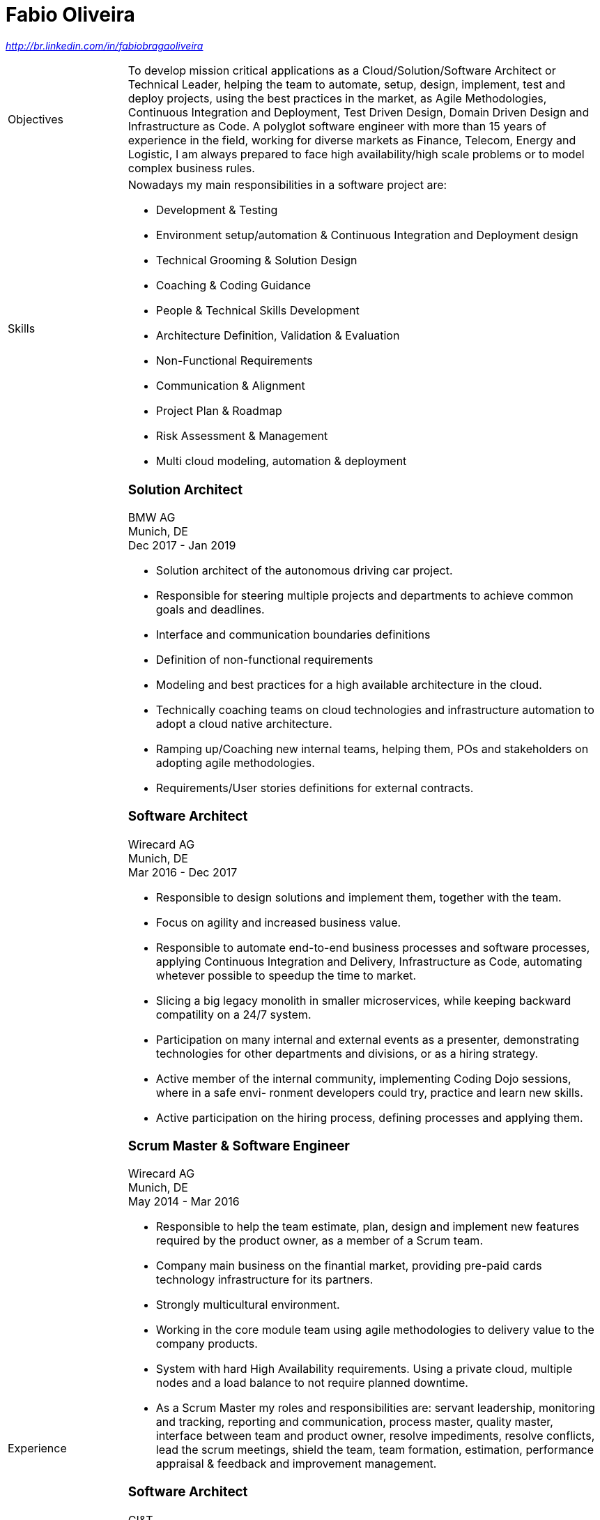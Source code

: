 = Fabio Oliveira

:showtitle!:
:address: 123 Main Street • Town • EH798FV • Country
:phone: Tel. +44 (0)997 777 777
:email: name@mail.com
:linkedin: http://br.linkedin.com/in/fabiobragaoliveira

//_{address}_ +
//_{phone} • {email}_ +
_{linkedin}_

[cols=".<20,.<80",frame=none,grid=none,width=100%,stripes=none]
|===
a|+Objectives+
a|To develop mission critical applications as a Cloud/Solution/Software Architect or Technical Leader,
helping the team to automate, setup, design, implement, test and deploy projects, using the best
practices in the market, as Agile Methodologies, Continuous Integration and Deployment, Test Driven
Design, Domain Driven Design and Infrastructure as Code. A polyglot software engineer with more
than 15 years of experience in the field, working for diverse markets as Finance, Telecom, Energy
and Logistic, I am always prepared to face high availability/high scale problems or to model complex
business rules.

a|+Skills+
a|Nowadays my main responsibilities in a software project are:

* Development & Testing
* Environment setup/automation & Continuous Integration and Deployment design
* Technical Grooming & Solution Design
* Coaching & Coding Guidance
* People & Technical Skills Development
* Architecture Definition, Validation & Evaluation
* Non-Functional Requirements
* Communication & Alignment
* Project Plan & Roadmap
* Risk Assessment & Management
* Multi cloud modeling, automation & deployment


a|+Experience+
a|### Solution Architect
BMW AG +
Munich, DE +
Dec 2017 - Jan 2019

* Solution architect of the autonomous driving car project.
* Responsible for steering multiple projects and departments to achieve common goals and deadlines.
* Interface and communication boundaries definitions
* Definition of non-functional requirements
 
* Modeling and best practices for a high available architecture in the cloud.
* Technically coaching teams on cloud technologies and infrastructure automation to adopt a cloud native
architecture.
* Ramping up/Coaching new internal teams, helping them, POs and stakeholders on adopting agile
methodologies.
* Requirements/User stories definitions for external contracts.


### Software Architect
Wirecard AG +
Munich, DE +
Mar 2016 - Dec 2017

* Responsible to design solutions and implement them, together with the team.
* Focus on agility and increased business value.
* Responsible to automate end-to-end business processes and software processes, applying Continuous
Integration and Delivery, Infrastructure as Code, automating whetever possible to speedup the time to
market.
* Slicing a big legacy monolith in smaller microservices, while keeping backward compatility on a 24/7
system.
* Participation on many internal and external events as a presenter, demonstrating technologies for other
departments and divisions, or as a hiring strategy.
* Active member of the internal community, implementing Coding Dojo sessions, where in a safe envi-
ronment developers could try, practice and learn new skills.
* Active participation on the hiring process, defining processes and applying them.

### Scrum Master & Software Engineer
Wirecard AG +
Munich, DE +
May 2014 - Mar 2016

* Responsible to help the team estimate, plan, design and implement new features required by the product owner, as a member of a Scrum team.
* Company main business on the finantial market, providing pre-paid cards technology infrastructure for its partners.
* Strongly multicultural environment.
* Working in the core module team using agile methodologies to delivery value to the company products.
* System with hard High Availability requirements. Using a private cloud, multiple nodes and a load
balance to not require planned downtime.
* As a Scrum Master my roles and responsibilities are: servant leadership, monitoring and tracking,
reporting and communication, process master, quality master, interface between team and product owner, resolve impediments, resolve conflicts, lead the scrum meetings, shield the team, team formation, estimation, performance appraisal & feedback and improvement management.

### Software Architect
CI&T +
Campinas, BR +
Nov 2012 - Mar 2014

* Responsible for the pre-sale analysis, design, project setup and deployment of a web application to manage the brazilian Walmart.com’s reverse logistic sector, controlling since the customer return of a product, the technical service sorting and estimation for fixing it, until the storage. The system is responsible for $6 million in products and generate a return of $100.000,00/month. The system uses Spring, Spring MVC, Hibernate and JPA 2 in the backend, and in the frontend HTML5, jQuery and BackboneJS.
* Responsible for the training of 30+ employees for 2 months about Java technologies, databases and good practices.

### Software Architect
CFlex BrainMerge +
Campinas, BR +
Nov 2010 - Nov 2012

* Responsible for the product customization (a Railroad mainline planner) for a australian client, one of the leaders in the production and refining of metals, the Rio Tinto Iron Ore. The system has a client-server architecture, written in Java Swing.
* Designed and implemented a Data Mining application to a national railway in Chile, the Empresa de Ferrocarrilles del Estado (EFE), to extract data about the train movements and infrastructure usage, and then, with this data, perform the processing of values owed by freight operators. This system is today responsible for all executives reports, outages predictions and billing.
* Designed and implemented a new network stack, departing from a stateful Apache Camel protocol to a lightweight and stateless REST-JSON stack, allowing the original system to scale from dozens to hundred of clients.

### Technical Leader
Símula +
Campinas, BR +
Sep 2007 - Nov 2010

* Designed and developed a web application to run into small devices used in forklifts using Google Web Toolkit, a server backend using JEE technologies and a administrative client using the NetBeans Rich Client Platform, to automate the storage and retrieval of products on the paper and cardboard industry, speeding the logistic and reducing the cost of storage.
* Responsible for the team training and the technical leadership during the main product migration from the legacy platform, in Object Pascal and using a 2-tier architecture, to a much more modern 3-tier architecture using the JEE platform.

### Technical Leader
CPqD +
Campinas, BR +
Jul 2005 - Sep 2007

* Technical leader in the CRM project for a energy supplier in Brazil, the CELG (Companhia Eletrica de Goias).
* The state of Goias has 6+ million habitants, the CRM needed to process the customers calls and claims, performing well for realtime attendance.
* Designed software solutions to scale for millions of database records
* System based on JEE technologies.

a|+Education+
a|### Project Management
Getúlio Vargas Foundation +
Campinas, BR +
Jan 2007 - Dec 2008

Classical project management course based on the PMBOK. Main subjects:

* Feasibility Analysis
* Enterprise Strategy
* Project Management Foundations
* Quality Management
* Acquisition Management
* Communication Management
* Cost Management
* Scope Management
* People Management
* Risk Management
* Time Management
* Conflict Management

### BSc in Computer Science
University of Sao Paulo +
Sao Paulo, BR +
Jan 1998 - Jun 2005

* Elective disciplines in Administration, Logic, Software Engineering and Artificial Intelligence
* Activities and groups: IME Junior Enterprise, Artificial Intelligence Group.


a|+Courses and Certificates+
a|* AWS Certified Solution Architect
(in progress)

* Google Cloud Platform
** Google Cloud Certified Professional Cloud Architect
image:https://api.accredible.com/v1/frontend/credential_website_embed_image/certificate/13274845[link="https://www.credential.net/rhu9np9o"]
** Google Study Practice Test - App Engine Java
** App Engine Quickstart
** Google Study Practice Test - App Engine Python
** Google Study Practice Test - Big Query Study
** Google Study Practice Test - Cloud SQL Study

* Coursera
** Architecting with Google Cloud Platform Specialization
** Essential Cloud Infrastructure: Core Services
** Reliable Cloud Infrastructure: Design and Process
** Elastic Cloud Instrastructure: Containers and Services
** Elastic Cloud Infrastructure: Scaling and Automation
** Essential Cloud Infrastructure: Foundation
** Google Cloud Platform Fundamentals: Core Infrastructure
** Big Data Analysis with Scala and Spark
** Parallel Programming
** Functional Program Design in Scala
** Functional Programming Principles in Scala
** Introduction to Recommendation Systems

* University of Campinas
** Introduction to Natural Computing
** Bio-Inspired Algorithms

a|+Technical skills+
a|Click in the following button to see my stack in StackShare: image:https://img.shields.io/badge/tech-stack-0690fa.svg?style=flat[link="https://stackshare.io/fbdo/mytechstack"]

Summary:

Computer languages:: Java, Backend Javascript (NodeJS), Groovy, Python, Scala, Smalltalk

Protocols & APIs:: JEE full and micro profiles, Spring & Spring Boot, JMS, MQTT

Web Frameworks & RIAs:: Spring MVC, Google Web Toolkit, Vaadin

Databases:: Oracle, MySQL, PostgreSQL, Microsoft SQL Server

Infrastructure Automation:: Puppet, Ansible, Terraform, CloudFormation

Cloud Computing & Big Data:: Hadoop, Sparks, Google Computing Engine, Amazon Web Services

a|+Awards+
a|NetBeans Innovators Grant 2008
MONOH project: http://plugins.netbeans.org/plugin/11670/monoh
Speech Recognizer for Netbeans Actions

a|+Languages+
a|
* Portuguese(native)
* English(advanced)
* Spanish(advanced)
* German(intermediate)
|===